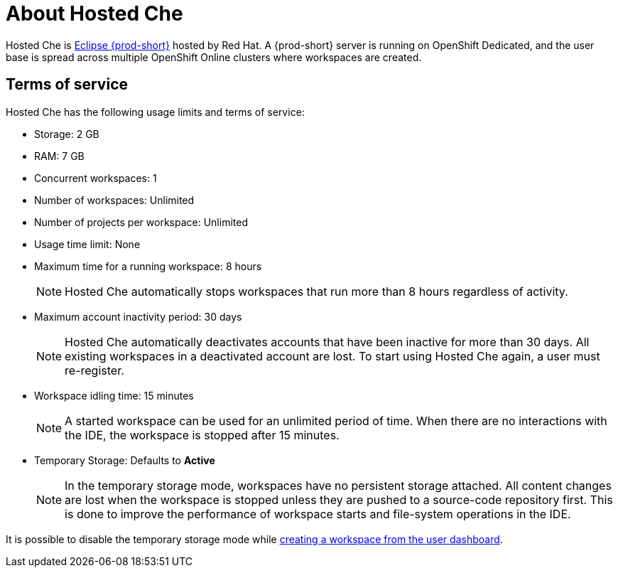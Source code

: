 // Module included in the following assemblies:
//
// hosted-che


[id="about-hosted-che_{context}"]
= About Hosted Che

Hosted Che is link:https://www.eclipse.org/che/[Eclipse {prod-short}] hosted by Red Hat.
A {prod-short} server is running on OpenShift Dedicated, and the user base is spread across multiple OpenShift Online clusters where workspaces are created.

[id="terms-of-service_{context}"]
== Terms of service

Hosted Che has the following usage limits and terms of service:

* Storage: 2 GB
* RAM: 7 GB
* Concurrent workspaces: 1
* Number of workspaces: Unlimited
* Number of projects per workspace: Unlimited
* Usage time limit: None
* Maximum time for a running workspace: 8 hours
+
NOTE: Hosted Che automatically stops workspaces that run more than 8 hours regardless of activity.

* Maximum account inactivity period: 30 days
+
NOTE: Hosted Che automatically deactivates accounts that have been inactive for more than 30 days. All existing workspaces in a deactivated account are lost. To start using Hosted Che again, a user must re-register.

* Workspace idling time: 15 minutes
+
NOTE: A started workspace can be used for an unlimited period of time. When there are no interactions with the IDE, the workspace is stopped after 15 minutes.

* Temporary Storage: Defaults to *Active*
+
NOTE: In the temporary storage mode, workspaces have no persistent storage attached. All content changes are lost when the workspace is stopped unless they are pushed to a source-code repository first. This is done to improve the performance of workspace starts and file-system operations in the IDE.

It is possible to disable the temporary storage mode while xref:#creating-a-workspace-from-the-user-dashboard_{context}[creating a workspace from the user dashboard].
